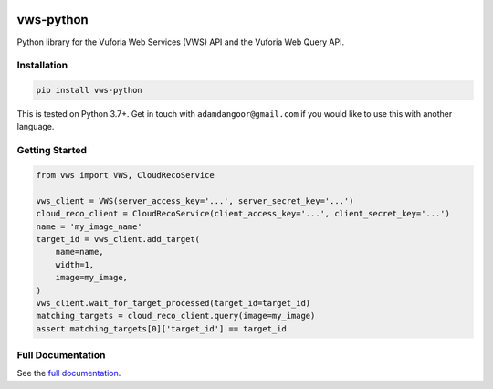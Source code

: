 |Build Status| |codecov| |Updates| |PyPI| |Documentation Status|

vws-python
==========

Python library for the Vuforia Web Services (VWS) API and the Vuforia Web Query API.

Installation
------------

.. code:: sh

   pip install vws-python

This is tested on Python 3.7+.
Get in touch with ``adamdangoor@gmail.com`` if you would like to use this with another language.

Getting Started
---------------

.. code:: python

   from vws import VWS, CloudRecoService

   vws_client = VWS(server_access_key='...', server_secret_key='...')
   cloud_reco_client = CloudRecoService(client_access_key='...', client_secret_key='...')
   name = 'my_image_name'
   target_id = vws_client.add_target(
       name=name,
       width=1,
       image=my_image,
   )
   vws_client.wait_for_target_processed(target_id=target_id)
   matching_targets = cloud_reco_client.query(image=my_image)
   assert matching_targets[0]['target_id'] == target_id


Full Documentation
------------------

See the `full documentation <https://vws-python.readthedocs.io/en/latest>`__.

.. |Build Status| image:: https://travis-ci.org/adamtheturtle/vws-python.svg?branch=master
   :target: https://travis-ci.org/adamtheturtle/vws-python
.. |codecov| image:: https://codecov.io/gh/adamtheturtle/vws-python/branch/master/graph/badge.svg
   :target: https://codecov.io/gh/adamtheturtle/vws-python
.. |Updates| image:: https://pyup.io/repos/github/adamtheturtle/vws-python/shield.svg
   :target: https://pyup.io/repos/github/adamtheturtle/vws-python/
.. |Documentation Status| image:: https://readthedocs.org/projects/vws-python/badge/?version=latest
   :target: https://vws-python.readthedocs.io/en/latest/?badge=latest
   :alt: Documentation Status
.. |PyPI| image:: https://badge.fury.io/py/VWS-Python.svg
   :target: https://badge.fury.io/py/VWS-Python
